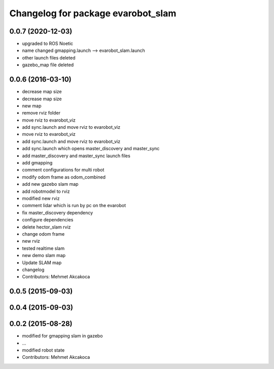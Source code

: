 ^^^^^^^^^^^^^^^^^^^^^^^^^^^^^^^^^^^
Changelog for package evarobot_slam
^^^^^^^^^^^^^^^^^^^^^^^^^^^^^^^^^^^
0.0.7 (2020-12-03)
------------------
* upgraded to ROS Noetic
* name changed gmapping.launch --> evarobot_slam.launch
* other launch files deleted
* gazebo_map file deleted
 
0.0.6 (2016-03-10)
------------------
* decrease map size
* decrease map size
* new map
* remove rviz folder
* move rviz to evarobot_viz
* add sync.launch and move rviz to evarobot_viz
* move rviz to evarobot_viz
* add sync.launch and move rviz to evarobot_viz
* add sync.launch which opens master_discovery and master_sync
* add master_discovery and master_sync launch files
* add gmapping
* comment configurations for multi robot
* modify odom frame as odom_combined
* add new gazebo slam map
* add robotmodel to rviz
* modified new rviz
* comment lidar which is run by pc on the evarobot
* fix master_discovery dependency
* configure dependencies
* delete hector_slam rviz
* change odom frame
* new rviz
* tested realtime slam
* new demo slam map
* Update SLAM map
* changelog
* Contributors: Mehmet Akcakoca

0.0.5 (2015-09-03)
------------------

0.0.4 (2015-09-03)
------------------

0.0.2 (2015-08-28)
------------------
* modified for gmapping slam in gazebo
* ...
* modified robot state
* Contributors: Mehmet Akcakoca

